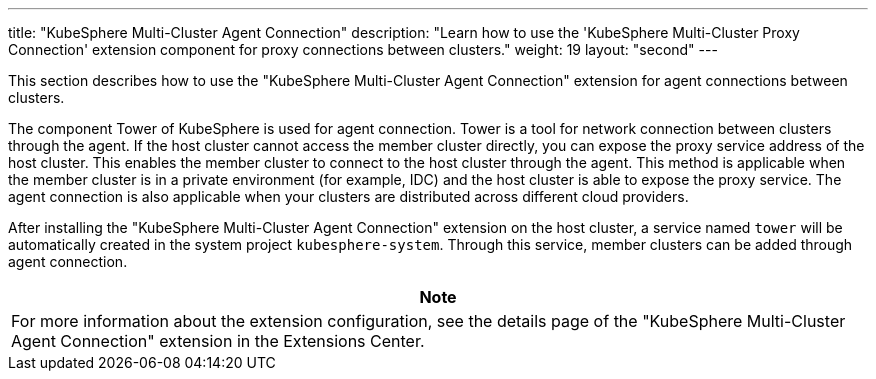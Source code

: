 ---
title: "KubeSphere Multi-Cluster Agent Connection"
description: "Learn how to use the 'KubeSphere Multi-Cluster Proxy Connection' extension component for proxy connections between clusters."
weight: 19
layout: "second"
---

This section describes how to use the "KubeSphere Multi-Cluster Agent Connection" extension for agent connections between clusters.

The component Tower of KubeSphere is used for agent connection. Tower is a tool for network connection between clusters through the agent. If the host cluster cannot access the member cluster directly, you can expose the proxy service address of the host cluster. This enables the member cluster to connect to the host cluster through the agent. This method is applicable when the member cluster is in a private environment (for example, IDC) and the host cluster is able to expose the proxy service. The agent connection is also applicable when your clusters are distributed across different cloud providers.

After installing the "KubeSphere Multi-Cluster Agent Connection" extension on the host cluster, a service named `tower` will be automatically created in the system project `kubesphere-system`. Through this service, member clusters can be added through agent connection.

[.admon.note,cols="a"]
|===
|Note

|
For more information about the extension configuration, see the details page of the "KubeSphere Multi-Cluster Agent Connection" extension in the Extensions Center.
|===